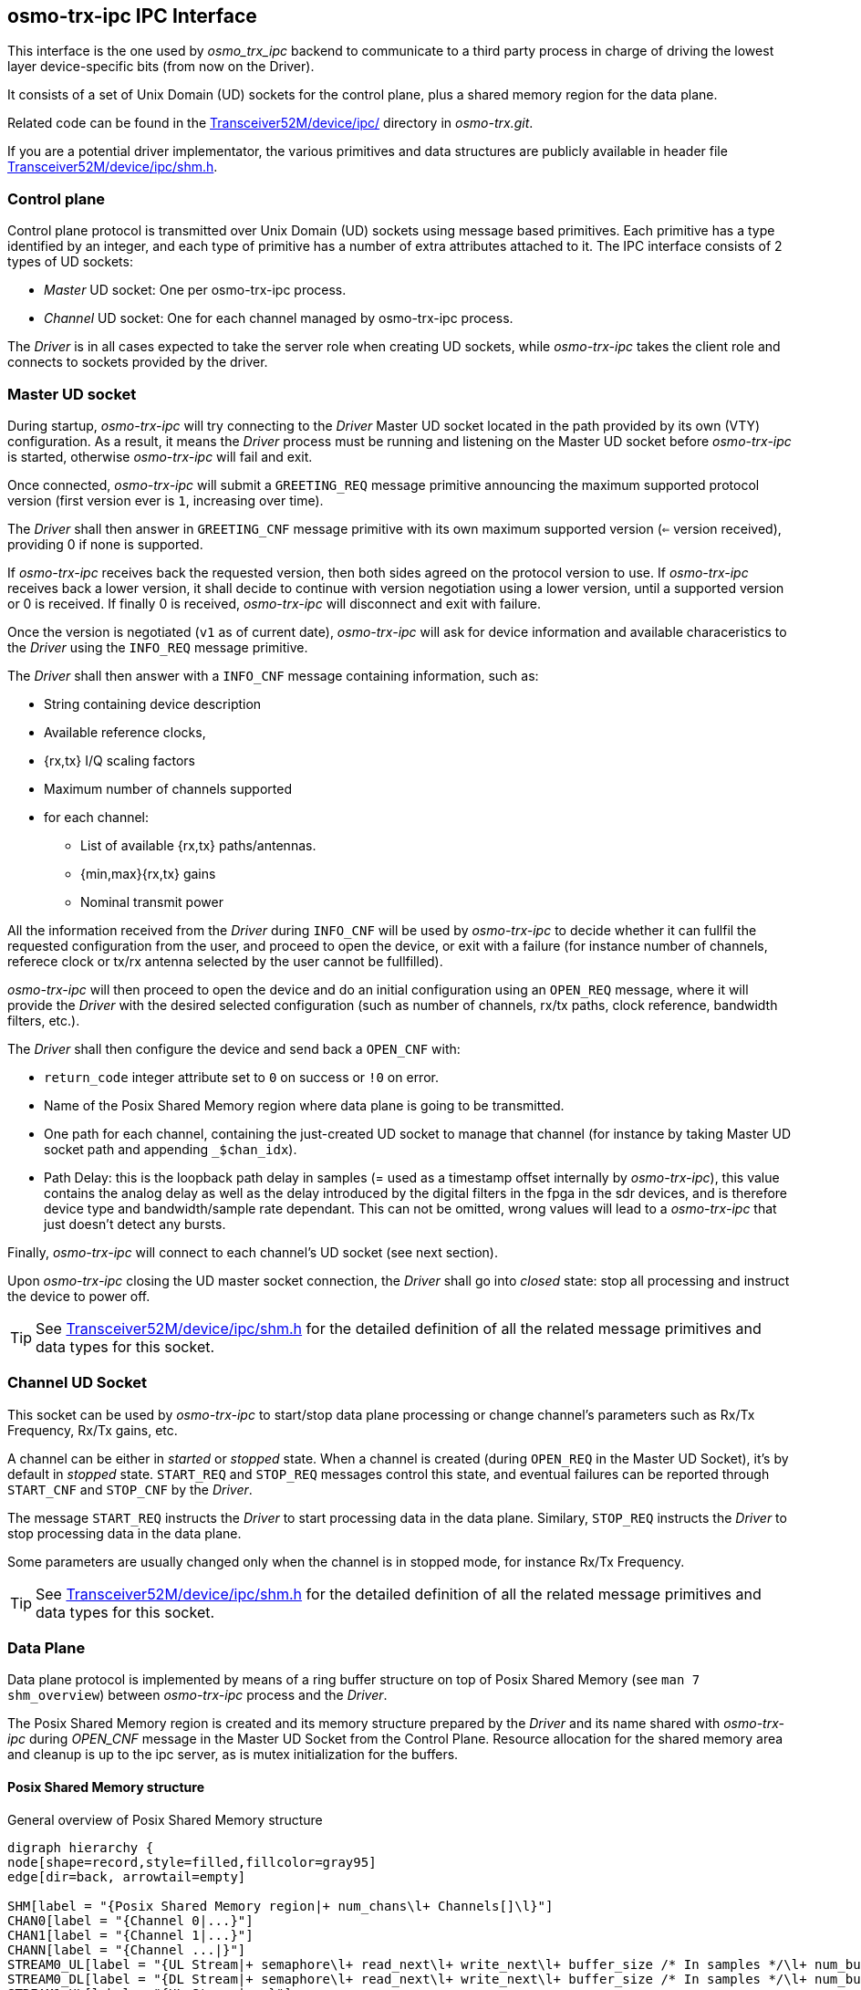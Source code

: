 [[ipc_if]]
== osmo-trx-ipc IPC Interface

This interface is the one used by _osmo_trx_ipc_ backend to communicate to a
third party process in charge of driving the lowest layer device-specific bits
(from now on the Driver).

It consists of a set of Unix Domain (UD) sockets for the control plane, plus a
shared memory region for the data plane.

Related code can be found in the
https://gitea.osmocom.org/cellular-infrastructure/osmo-trx/src/branch/master/Transceiver52M/device/ipc[Transceiver52M/device/ipc/]
directory in _osmo-trx.git_.

If you are a potential driver implementator, the
various primitives and data structures are publicly available in header file
https://gitea.osmocom.org/cellular-infrastructure/osmo-trx/src/branch/master/Transceiver52M/device/ipc/shm.h[Transceiver52M/device/ipc/shm.h].

=== Control plane

Control plane protocol is transmitted over Unix Domain (UD) sockets using
message based primitives. Each primitive has a type identified by an integer,
and each type of primitive has a number of extra attributes attached to it. The
IPC interface consists of 2 types of UD sockets:

* _Master_ UD socket: One per osmo-trx-ipc process.

* _Channel_ UD socket: One for each channel managed by osmo-trx-ipc process.

The _Driver_ is in all cases expected to take the server role when creating UD
sockets, while _osmo-trx-ipc_ takes the client role and connects to sockets
provided by the driver.

=== Master UD socket

During startup, _osmo-trx-ipc_ will try connecting to the _Driver_ Master UD
socket located in the path provided by its own (VTY) configuration. As a result,
it means the _Driver_ process must be running and listening on the Master UD
socket before _osmo-trx-ipc_ is started, otherwise _osmo-trx-ipc_ will fail and
exit.

Once connected, _osmo-trx-ipc_ will submit a `GREETING_REQ` message primitive
announcing the maximum supported protocol version (first version ever is `1`,
increasing over time).

The _Driver_ shall then answer in `GREETING_CNF` message primitive with its own
maximum supported version (`<=` version received), providing 0 if none is
supported.

If _osmo-trx-ipc_ receives back the requested version, then both sides agreed
on the protocol version to use.
If _osmo-trx-ipc_ receives back a lower version, it shall decide to continue
with version negotiation using a lower version, until a supported version or 0
is received. If finally 0 is received, _osmo-trx-ipc_ will disconnect and exit
with failure.

Once the version is negotiated (`v1` as of current date), _osmo-trx-ipc_ will
ask for device information and available characeristics to the _Driver_ using
the `INFO_REQ` message primitive.

The _Driver_ shall then answer with a `INFO_CNF` message
containing information, such as:

* String containing device description

* Available reference clocks,

* {rx,tx} I/Q scaling factors

* Maximum number of channels supported

* for each channel:

** List of available {rx,tx} paths/antennas.

** {min,max}{rx,tx} gains

** Nominal transmit power

All the information received from the _Driver_ during `INFO_CNF` will be used by
_osmo-trx-ipc_ to decide whether it can fullfil the requested configuration from
the user, and proceed to open the device, or exit with a failure (for instance
number of channels, referece clock or tx/rx antenna selected by the user cannot
be fullfilled).

_osmo-trx-ipc_ will then proceed to open the device and do an initial
configuration using an `OPEN_REQ` message, where it will provide the _Driver_
with the desired selected configuration (such as number of channels, rx/tx
paths, clock reference, bandwidth filters, etc.).

The _Driver_ shall then configure the device and send back a `OPEN_CNF` with:

* `return_code` integer attribute set to `0` on success or `!0` on error.

* Name of the Posix Shared Memory region where data plane is going to be
transmitted.

* One path for each channel, containing the just-created UD socket to manage
that channel (for instance by taking Master UD socket path and appending
`_$chan_idx`).

* Path Delay: this is the loopback path delay in samples (= used as a timestamp
offset internally by _osmo-trx-ipc_), this value contains the analog delay as
well as the delay introduced by the digital filters in the fpga in the sdr
devices, and is therefore device type and bandwidth/sample rate dependant. This
can not be omitted, wrong values will lead to a _osmo-trx-ipc_ that just doesn't
detect any bursts.

Finally, _osmo-trx-ipc_ will connect to each channel's UD socket (see next
section).

Upon _osmo-trx-ipc_ closing the UD master socket connection, the _Driver_ shall
go into _closed_ state: stop all processing and instruct the device to power
off.

TIP: See
https://gitea.osmocom.org/cellular-infrastructure/osmo-trx/src/branch/master/Transceiver52M/device/ipc/shm.h[Transceiver52M/device/ipc/shm.h]
for the detailed definition of all the related message primitives and data
types for this socket.

=== Channel UD Socket

This socket can be used by _osmo-trx-ipc_ to start/stop data plane processing or
change channel's parameters such as Rx/Tx Frequency, Rx/Tx gains, etc.

A channel can be either in _started_ or _stopped_ state. When a channel is
created (during `OPEN_REQ` in the Master UD Socket), it's by default in
_stopped_ state. `START_REQ` and `STOP_REQ` messages control this state, and
eventual failures can be reported through `START_CNF` and `STOP_CNF` by the
_Driver_.

The message `START_REQ` instructs the _Driver_ to start processing data in the
data plane. Similary, `STOP_REQ` instructs the _Driver_ to stop processing data
in the data plane.

Some parameters are usually changed only when the channel is in stopped mode,
for instance Rx/Tx Frequency.

TIP: See
https://gitea.osmocom.org/cellular-infrastructure/osmo-trx/src/branch/master/Transceiver52M/device/ipc/shm.h[Transceiver52M/device/ipc/shm.h]
for the detailed definition of all the related message primitives and data
types for this socket.

=== Data Plane

Data plane protocol is implemented by means of a ring buffer structure on top of
Posix Shared Memory (see `man 7 shm_overview`) between _osmo-trx-ipc_ process
and the _Driver_.

The Posix Shared Memory region is created and its memory structure prepared by
the _Driver_ and its name shared with _osmo-trx-ipc_ during _OPEN_CNF_ message
in the Master UD Socket from the Control Plane. Resource allocation for the
shared memory area and cleanup is up to the ipc server, as is mutex
initialization for the buffers.

==== Posix Shared Memory structure

[[fig-shm-structure]]
.General overview of Posix Shared Memory structure
[graphviz]
----
digraph hierarchy {
node[shape=record,style=filled,fillcolor=gray95]
edge[dir=back, arrowtail=empty]

SHM[label = "{Posix Shared Memory region|+ num_chans\l+ Channels[]\l}"]
CHAN0[label = "{Channel 0|...}"]
CHAN1[label = "{Channel 1|...}"]
CHANN[label = "{Channel ...|}"]
STREAM0_UL[label = "{UL Stream|+ semaphore\l+ read_next\l+ write_next\l+ buffer_size /* In samples */\l+ num_buffers\l+ sample_buffers[]\l}"]
STREAM0_DL[label = "{DL Stream|+ semaphore\l+ read_next\l+ write_next\l+ buffer_size /* In samples */\l+ num_buffers\l+ sample_buffers[]\l}"]
STREAM1_UL[label = "{UL Stream|...}"]
STREAM1_DL[label = "{DL Stream|...}"]
STREAMN_UL[label = "{UL Stream|...}"]
STREAMN_DL[label = "{DL Stream|...}"]
BUF_0DL0[label = "{DL Sample Buffer 0|+ timestamp\l+ buffer_size /* In samples */\l+ samples[] = [16bit I + 16bit Q,...]\l}"]
BUF_0DLN[label = "{DL Sample Buffer ....|...}"]
BUF_0UL0[label = "{UL Sample Buffer 0|+ timestamp\l+ buffer_size /* In samples */\l+ samples[] = [16bit I + 16bit Q,...]\l}"]
BUF_0ULN[label = "{UL Sample Buffer ...|...}"]

SHM->CHAN0
SHM->CHAN1
SHM->CHANN

CHAN0->STREAM0_DL
CHAN0->STREAM0_UL
STREAM0_DL->BUF_0DL0
STREAM0_DL->BUF_0DLN
STREAM0_UL->BUF_0UL0
STREAM0_UL->BUF_0ULN

CHAN1->STREAM1_UL
CHAN1->STREAM1_DL

CHANN->STREAMN_UL
CHANN->STREAMN_DL
}
----

The Posix Shared Memory region contains an array of _Channels_.

Each _Channel_ contains 2 Streams:

* Downlink _Stream_

* Uplink _Stream_

Each _Stream_ handles a ring buffer, which is implemented as:

* An array of pointers to _Sample Buffer_ structures.

* Variables containing the number of buffers in the array, as well as the
maximum size in samples for each Sample Buffer.

* Variables containing `next_read` and `next_write` _Sample Buffer_ (its index
in the array of pointers).

* Unnamed Posix semaphores to do the required locking while using the ring
buffer.

Each _Sample Buffer_ contains:

* A `timestamp` variable, containing the position in the stream of the first
sample in the buffer

* A `data_len` variable, containing the amount of samples available to process
in the buffer

* An array of samples of size specified by the stream struct it is part of.

==== Posix Shared Memory format

The Posix Shared memory region shall be formatted applying the following
considerations:

* All pointers in the memory region are encoded as offsets from the start
address of the region itself, to allow different processes with different
address spaces to decode them.

* All structs must be force-aligned to 8 bytes

* Number of buffers must be power of 2 (2,4,8,16,...) - 4 appears to be plenty

* IQ samples format: One (complex) sample consists of 16bit i + 16bit q, so the
buffer size is number of IQ pairs.

* A reasonable per-buffer size (in samples) is 2500, since this happens to be
the ususal TX (downlink) buffer size used by _osmo-trx-ipc_ with the b210 (rx
over-the-wire packet size for the b210 is 2040 samples, so the larger value of
both is convenient).

TIP: See
https://gitea.osmocom.org/cellular-infrastructure/osmo-trx/src/branch/master/Transceiver52M/device/ipc/shm.h[Transceiver52M/device/ipc/shm.h]
for the detailed definition of all the objects being part of the Posix Shared
memory region structure

==== Posix Shared Memory procedures

The queue in the shared memory area is not supposed to be used for actual
buffering of data, only for exchange, so the general expectation is that it is
mostly empty. The only exception to that might be minor processing delays, and
during startup.

Care must be taken to ensure that only timed waits for the mutex protecting it
and the condition variables are used, in order to ensure that no deadlock occurs
should the other side die/quit.

Thread cancellation should be disabled during reads/writes from/to the queue. In
general a timeout can be considered a non recoverable error during regular
processing after startup, at least with the current timeout value of one second.

Should over- or underflows occur a corresponding message should be sent towards
_osmo-trx-ipc_.

Upon **read** of `N` samples, the reader does something like:

. Acquire the semaphore in the channel's stream object.

. Read `stream->next_read`, if `next_read==next_write`, become blocked in
another sempahore (unlocking the previous one) until writer signals us, then
`buff = stream->buffers[next_read]`

. Read `buff->data_len` samples, reset the buffer data (`data_len=0`),
increment `next_read` and if read samples is `<N`, continue with next buffer
until `next_read==next_write`, then block again or if timeout elapsed, then  we
reach conditon buffer underflow and `return len < N`.

. Release the semaphore

Upon **write** of `N` samples, the writer does something like:

. Acquire the semapore in the channel's stream object.

. Write samples to `buff = stream->buffers[next_write]`. If `data_len!=0`,
signal `buffer_overflow` (increase field in stream object) and probably
increase next_read`.

. Increase `next_write`.

. If `next_write` was `== next_read`, signal the reader through the other
semaphore that it can continue reading.